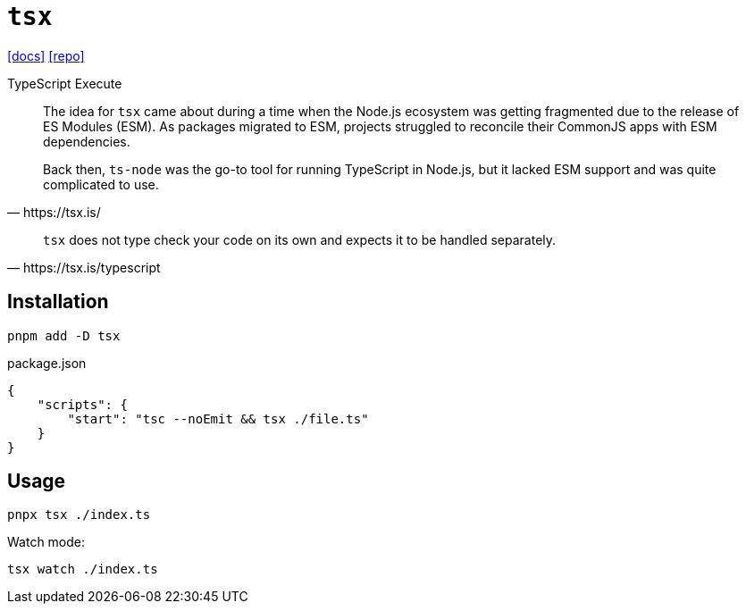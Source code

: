 = `tsx`
// :url-website: 
:url-docs: https://tsx.is/
:url-repo: https://github.com/privatenumber/tsx

// {url-website}[[website\]]
{url-docs}[[docs\]]
{url-repo}[[repo\]]

TypeScript Execute

[,https://tsx.is/]
____
The idea for `tsx` came about during a time when the Node.js ecosystem was getting fragmented due to the release of ES Modules (ESM). 
As packages migrated to ESM, projects struggled to reconcile their CommonJS apps with ESM dependencies.

Back then, `ts-node` was the go-to tool for running TypeScript in Node.js, but it lacked ESM support and was quite complicated to use.
____

[,https://tsx.is/typescript]
____
`tsx` does not type check your code on its own and expects it to be handled separately. 
____

== Installation

[,bash]
----
pnpm add -D tsx
----

[,json,title="package.json"]
----
{
    "scripts": {
        "start": "tsc --noEmit && tsx ./file.ts"
    }
}
----

== Usage

[,bash]
----
pnpx tsx ./index.ts
----

Watch mode:

[,bash]
----
tsx watch ./index.ts
----